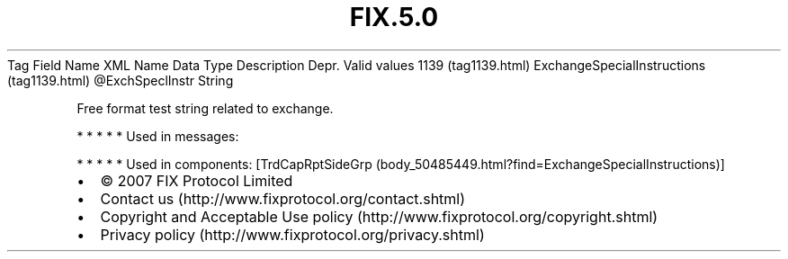 .TH FIX.5.0 "" "" "Tag #1139"
Tag
Field Name
XML Name
Data Type
Description
Depr.
Valid values
1139 (tag1139.html)
ExchangeSpecialInstructions (tag1139.html)
\@ExchSpeclInstr
String
.PP
Free format test string related to exchange.
.PP
   *   *   *   *   *
Used in messages:
.PP
   *   *   *   *   *
Used in components:
[TrdCapRptSideGrp (body_50485449.html?find=ExchangeSpecialInstructions)]

.PD 0
.P
.PD

.PP
.PP
.IP \[bu] 2
© 2007 FIX Protocol Limited
.IP \[bu] 2
Contact us (http://www.fixprotocol.org/contact.shtml)
.IP \[bu] 2
Copyright and Acceptable Use policy (http://www.fixprotocol.org/copyright.shtml)
.IP \[bu] 2
Privacy policy (http://www.fixprotocol.org/privacy.shtml)
